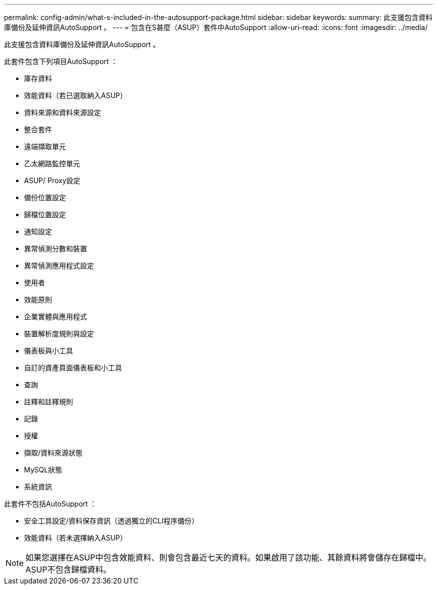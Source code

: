 ---
permalink: config-admin/what-s-included-in-the-autosupport-package.html 
sidebar: sidebar 
keywords:  
summary: 此支援包含資料庫備份及延伸資訊AutoSupport 。 
---
= 包含在S甚麼（ASUP）套件中AutoSupport
:allow-uri-read: 
:icons: font
:imagesdir: ../media/


[role="lead"]
此支援包含資料庫備份及延伸資訊AutoSupport 。

此套件包含下列項目AutoSupport ：

* 庫存資料
* 效能資料（若已選取納入ASUP）
* 資料來源和資料來源設定
* 整合套件
* 遠端擷取單元
* 乙太網路監控單元
* ASUP/ Proxy設定
* 備份位置設定
* 歸檔位置設定
* 通知設定
* 異常偵測分數和裝置
* 異常偵測應用程式設定
* 使用者
* 效能原則
* 企業實體與應用程式
* 裝置解析度規則與設定
* 儀表板與小工具
* 自訂的資產頁面儀表板和小工具
* 查詢
* 註釋和註釋規則
* 記錄
* 授權
* 擷取/資料來源狀態
* MySQL狀態
* 系統資訊


此套件不包括AutoSupport ：

* 安全工具設定/資料保存資訊（透過獨立的CLI程序備份）
* 效能資料（若未選擇納入ASUP）


[NOTE]
====
如果您選擇在ASUP中包含效能資料、則會包含最近七天的資料。如果啟用了該功能、其餘資料將會儲存在歸檔中。ASUP不包含歸檔資料。

====